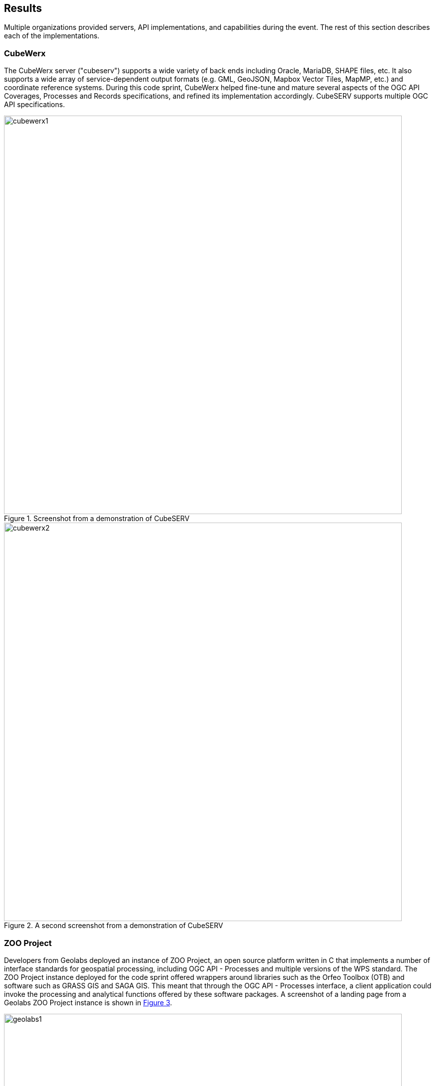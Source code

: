 [[results]]
== Results

Multiple organizations provided servers, API implementations, and capabilities during the event. The rest of this section describes each of the implementations.


=== CubeWerx

The CubeWerx server ("cubeserv") supports a wide variety of back ends including Oracle, MariaDB, SHAPE files, etc. It also supports a wide array of service-dependent output formats (e.g. GML, GeoJSON, Mapbox Vector Tiles, MapMP, etc.) and coordinate reference systems. During this code sprint, CubeWerx helped fine-tune and mature several aspects of the OGC API Coverages, Processes and Records specifications, and refined its implementation accordingly. CubeSERV supports multiple OGC API specifications.

[#img_cubewerx1,reftext='{figure-caption} {counter:figure-num}']
.Screenshot from a demonstration of CubeSERV
image::images/cubewerx1.png[width=800,align="center"]


[#img_cubewerx2,reftext='{figure-caption} {counter:figure-num}']
.A second screenshot from a demonstration of CubeSERV
image::images/cubewerx2.png[width=800,align="center"]


=== ZOO Project

Developers from Geolabs deployed an instance of ZOO Project, an open source platform written in C that implements a number of interface standards for geospatial processing, including OGC API - Processes and multiple versions of the WPS standard. The ZOO Project instance deployed for the code sprint offered wrappers around libraries such as the Orfeo Toolbox (OTB) and software such as GRASS GIS and SAGA GIS. This meant that through the OGC API - Processes interface, a client application could invoke the processing and analytical functions offered by these software packages. A screenshot of a landing page from a Geolabs ZOO Project instance is shown in <<img_geolabs1>>.

[#img_geolabs1,reftext='{figure-caption} {counter:figure-num}']
.A landing page from a Geolabs ZOO Project instance
image::images/geolabs1.png[width=800,align="center"]

A screenshot of a  request and response from a completed processing job executed on ZOO Project is shown in <<img_geolabs2>>.

[#img_geolabs2,reftext='{figure-caption} {counter:figure-num}']
.A request and response from a completed processing job executed on ZOO Project
image::images/geolabs2.png[width=800,align="center"]

=== GeoServer

GeoSolutions deployed an instance of the GeoServer product. GeoServer is a Java-based software server that allows users to view and edit geospatial data. GeoServer supports multiple OGC API specifications. For this code sprint, the server was configured to offer an endpoint supporting multiple conformance classes and recommendations from the draft OGC API - Coverages - Part 1: Core specification. The development focused on updating the OGC API - Coverages implementation to the latest evolution of the spec, building on GeoServer's existing support for the Web Coverage Service (WCS) standard.

[#img_geoserver1,reftext='{figure-caption} {counter:figure-num}']
.The landing page of the OGC API - Coverages implementation of GeoServer
image::images/geoserver1.png[width=600,align="center"]

[#img_geoserver2,reftext='{figure-caption} {counter:figure-num}']
.A coverage retrieved from the OGC API - Coverages implementation of GeoServer
image::images/geoserver2.png[width=600,align="center"]

=== Global Nomad Augmented Reality Application

TBA

=== Hexagon Geoprocessing

TBA

=== QGIS MetaSearch Plugin

TBA

=== OpenWork

TBA

=== pycsw

During the code sprint, developers from the Open Source Geospatial Foundation (OSGeo) deployed an instance of https://pycsw.org[pycsw], an open source server-side python implementation of the OGC Catalogue Services for the Web (CSW) standard. The pycsw software product allows for the publishing and discovery of geospatial metadata via numerous APIs (CSW 2.0.2, CSW 3.0.0, OpenSearch Syndication Protocol, and others), providing a standards-based metadata and catalogue component of spatial data infrastructures. The OSGeo developers extended the pycsw code base to include support for OGC API - Records. A screenshot of the landing page of one of the pycsw instances is shown in <<img_pycsw1>>.

[#img_pycsw1,reftext='{figure-caption} {counter:figure-num}']
.The landing page of one of the pycsw instances
image::images/pycsw1.png[width=600,align="center"]

A screenshot of a series of metadata records from a collection accessed on an instance pycsw is shown in <<img_pycsw2>>.

[#img_pycsw2,reftext='{figure-caption} {counter:figure-num}']
.A series of metadata records from a collection accessed on an instance pycsw
image::images/pycsw2.png[width=600,align="center"]

=== pygeoapi

A number of sprint participants deployed instances of https://pygeoapi.io[pygeoapi] and worked collaboratively to enhance the software's support for OGC APIs. Participants working on pygeoapi included developers from OSGeo, Meteorological Service of Canada (MSC), 52 North, GeoCat BV and Geobeyond Srl. pygeoapi is an open source Python server implementation of the OGC API suite of standards.  The product supports the microservices approach and allows for scalability and cloud friendly deployment.

==== Accessing metadata records

Developers from MSC, OSGeo, GeoCat BV and Geobeyond Srl configured an instance of pygeoapi to enable access to metadata records. A screenshot of the landing page of one of the pygeoapi instances is shown in <<img_pygeoapi1>>.

[#img_pygeoapi1,reftext='{figure-caption} {counter:figure-num}']
.The landing page of one of the pygeoapi instances
image::images/pygeoapi1.png[width=600,align="center"]

A screenshot of an overview of one of the collections of metadata records offered by one of the pygeoapi instances is shown in <<img_pygeoapi2>>.

[#img_pygeoapi2,reftext='{figure-caption} {counter:figure-num}']
.An overview of one of the collections of metadata records offered by one of the pygeoapi instances
image::images/pygeoapi2.png[width=600,align="center"]

==== Accessing coverages

Developers from 52 North configured an instance of pygeoapi to enable access to Data Cubes, initially deployed for Testbed-17. A screenshot of the pygeoapi interface from the 52 North Data Cube demonstration is shown in <<img_52northDataCube1>>.

[#img_52northDataCube1,reftext='{figure-caption} {counter:figure-num}']
.Screenshot of pygeoapi interface from the 52 North Data Cube demonstration
image::images/52northDataCube1.png[width=600,align="center"]

Once coverages from the data cube are published through the pygeoapi, they can be accessed through the OGC API - Coverages interface and displayed on a client application such as QGIS. A coverage displayed using QGIS after download from a data cube is shown in <<img_52northDataCube2>>.

[#img_52northDataCube2,reftext='{figure-caption} {counter:figure-num}']
.Coverage displayed using QGIS after download from the 52 North Data Cube supplied using pygeoapi
image::images/52northDataCube2.png[width=600,align="center"]

=== Other Outputs

Other developments and software deployments during the code sprint included:

* The OGC Compliance Program provides a free online testing facility, called the OGC Validator, that is based on Team Engine. The Compliance Program also provides a set of test suites dedicated to specific protocols and versions, as well as specification profiles and extension. For this code sprint, an https://maven.apache.org[Apache Maven] project was set up in a  https://github.com/opengeospatial/ets-ogcapi-coverages10[GitHub repository] for the executable test suite of OGC API – Coverages draft standard.

* A https://github.com/opengeospatial/ogcapi-code-sprint-2021-07/tree/main/Draft_Spring_Guide_for_OGC_API_Proceses[draft user guide] was developed for software developers that use the https://spring.io/projects/spring-framework[Spring Framework] to build implementation of OGC API - Processes. The Spring Framework is an open source application framework and inversion of control container for the Java Platform. The user guide developed during the code sprint made use of Spring along with OpenAPI Tools Generator.
